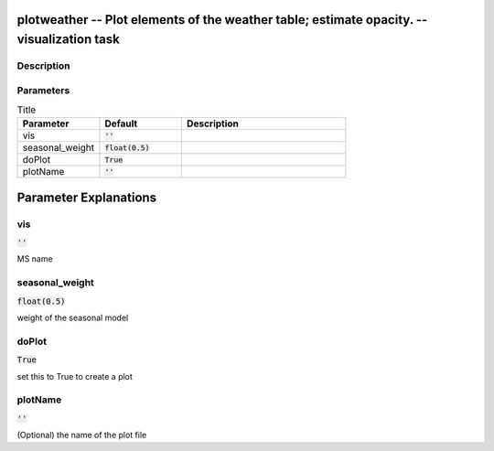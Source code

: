 plotweather -- Plot elements of the weather table; estimate opacity. -- visualization task
=======================================

Description
---------------------------------------



Parameters
---------------------------------------

.. list-table:: Title
   :widths: 25 25 50 
   :header-rows: 1
   
   * - Parameter
     - Default
     - Description
   * - vis
     - :code:`''`
     - 
   * - seasonal_weight
     - :code:`float(0.5)`
     - 
   * - doPlot
     - :code:`True`
     - 
   * - plotName
     - :code:`''`
     - 


Parameter Explanations
=======================================



vis
---------------------------------------

:code:`''`

MS name


seasonal_weight
---------------------------------------

:code:`float(0.5)`

weight of the seasonal model


doPlot
---------------------------------------

:code:`True`

set this to True to create a plot


plotName
---------------------------------------

:code:`''`

(Optional) the name of the plot file




